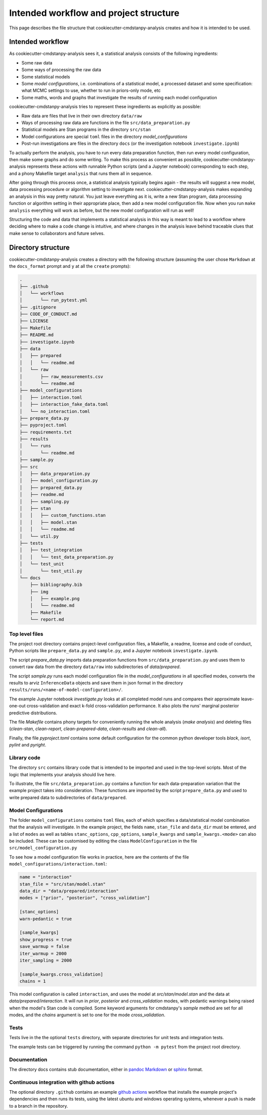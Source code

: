 =======================================
Intended workflow and project structure
=======================================

This page describes the file structure that cookiecutter-cmdstanpy-analysis creates and how it is intended to be used.

Intended workflow
=================

As cookiecutter-cmdstanpy-analysis sees it, a statistical analysis consists of the following ingredients:

- Some raw data
- Some ways of processing the raw data
- Some statistical models
- Some `model configurations`, i.e. combinations of a statistical model, a processed dataset and some specification: what MCMC settings to use, whether to run in priors-only mode, etc
- Some maths, words and graphs that investigate the results of running each model configuration

cookiecutter-cmdstanpy-analysis tries to represent these ingredients as explicitly as possible:

- Raw data are files that live in their own directory :literal:`data/raw`
- Ways of processing raw data are functions in the file :literal:`src/data_preparation.py`
- Statistical models are Stan programs in the directory :literal:`src/stan`
- Model configurations are special :literal:`toml` files in the directory `model_configurations`
- Post-run investigations are files in the directory :literal:`docs` (or the investigation notebook :literal:`investigate.ipynb`)
  
To actually perform the analysis, you have to run every data preparation function, then run every model configuration, then make some graphs and do some writing. To make this process as convenient as possible, cookiecutter-cmdstanpy-analysis represents these actions with runnable Python scripts (and a Jupyter notebook) corresponding to each step, and a phony Makefile target :literal:`analysis` that runs them all in sequence.

After going through this process once, a statistical analysis typically begins again - the results will suggest a new model, data processing procedure or algorithm setting to investigate next. cookiecutter-cmdstanpy-analysis makes expanding an analysis in this way pretty natural. You just leave everything as it is, write a new Stan program, data processing function or algorithm setting in their appropriate place, then add a new model configuration file. Now when you run :literal:`make analysis` everything will work as before, but the new model configuration will run as well!

Structuring the code and data that implements a statistical analysis in this way is meant to lead to a workflow where deciding where to make a code change is intuitive, and where changes in the analysis leave behind traceable clues that make sense to collaborators and future selves.

Directory structure
===================

cookiecutter-cmdstanpy-analysis creates a directory with the following structure (assuming the user chose :literal:`Markdown` at the :literal:`docs_format` prompt and :literal:`y` at all the :literal:`create` prompts):

.. code:: sh

    .
    ├── .github
    │   └── workflows
    │       └── run_pytest.yml
    ├── .gitignore
    ├── CODE_OF_CONDUCT.md
    ├── LICENSE
    ├── Makefile
    ├── README.md
    ├── investigate.ipynb
    ├── data
    │   ├── prepared
    │   │   └── readme.md
    │   └── raw
    │       ├── raw_measurements.csv
    │       └── readme.md
    ├── model_configurations
    │   ├── interaction.toml
    │   ├── interaction_fake_data.toml
    │   └── no_interaction.toml
    ├── prepare_data.py
    ├── pyproject.toml
    ├── requirements.txt
    ├── results
    │   └── runs
    │       └── readme.md
    ├── sample.py
    ├── src
    │   ├── data_preparation.py
    │   ├── model_configuration.py
    │   ├── prepared_data.py
    │   ├── readme.md
    │   ├── sampling.py
    │   ├── stan
    │   │   ├── custom_functions.stan
    │   │   ├── model.stan
    │   │   └── readme.md
    │   └── util.py
    ├── tests
    │   ├── test_integration
    │   │   └── test_data_preparation.py
    │   └── test_unit
    │       └── test_util.py
    └── docs
        ├── bibliography.bib
        ├── img
        │   ├── example.png
        │   └── readme.md
        ├── Makefile
        └── report.md

Top level files
...............

The project root directory contains project-level configuration files, a Makefile, a readme, license and code of conduct, Python scripts like :literal:`prepare_data.py` and :literal:`sample.py`, and a Jupyter notebook :literal:`investigate.ipynb`.

The script `prepare_data.py` imports data preparation functions from :literal:`src/data_preparation.py` and uses them to convert raw data from the directory :literal:`data/raw` into subdirectories of `data/prepared`.

The script `sample.py` runs each model configuration file in the `model_configurations` in all specified modes, converts the results to arviz :literal:`InferenceData` objects and save them in json format in the directory :literal:`results/runs/<name-of-model-configuration>/`.

The example Jupyter notebook `investigate.py` looks at all completed model runs and compares their approximate leave-one-out cross-validation and exact k-fold cross-validation performance. It also plots the runs' marginal posterior predictive distributions.

The file `Makefile` contains phony targets for conveniently running the whole analysis (`make analysis`) and deleting files (`clean-stan`, `clean-report`, `clean-prepared-data`, `clean-results` and `clean-all`).

Finally, the file `pyproject.toml` contains some default configuration for the common python developer tools `black`, `isort`, `pylint` and `pyright`.

Library code
............

The directory :literal:`src` contains library code that is intended to be imported and used in the top-level scripts. Most of the logic that implements your analysis should live here.

To illustrate, the file :literal:`src/data_preparation.py` contains a function for each data-preparation variation that the example project takes into consideration. These functions are imported by the script :literal:`prepare_data.py` and used to write prepared data to subdirectories of :literal:`data/prepared`.

Model Configurations
....................

The folder :literal:`model_configurations` contains :literal:`toml` files, each of which specifies a data/statistical model combination that the analysis will investigate. In the example project, the fields :literal:`name`, :literal:`stan_file` and :literal:`data_dir` must be entered, and a list of :literal:`modes` as well as tables :literal:`stanc_options`, :literal:`cpp_options`, :literal:`sample_kwargs` and :literal:`sample_kwargs.<mode>` can also be included. These can be customised by editing the class :literal:`ModelConfiguration` in the file :literal:`src/model_configuration.py`

To see how a model configuration file works in practice, here are the contents of the file :literal:`model_configurations/interaction.toml`:

.. code:: toml

    name = "interaction"
    stan_file = "src/stan/model.stan"
    data_dir = "data/prepared/interaction"
    modes = ["prior", "posterior", "cross_validation"]

    [stanc_options]
    warn-pedantic = true

    [sample_kwargs]
    show_progress = true
    save_warmup = false
    iter_warmup = 2000
    iter_sampling = 2000
  
    [sample_kwargs.cross_validation]
    chains = 1

This model configuration is called :literal:`interaction`, and uses the model at `src/stan/model.stan` and the data at `data/prepared/interaction`. It will run in `prior`, `posterior` and `cross_validation` modes, with pedantic warnings being raised when the model's Stan code is compiled. Some keyword arguments for cmdstanpy's `sample` method are set for all modes, and the `chains` argument is set to one for the mode `cross_validation`.

Tests
.....

Tests live in the the optional :literal:`tests` directory, with separate directories for unit tests and integration tests.

The example tests can be triggered by running the command :literal:`python -m pytest` from the project root directory.

Documentation
.............

The directory docs contains stub documentation, either in `pandoc Markdown <https://pandoc.org/MANUAL.html#pandocs-markdown>`_ or `sphinx <https://www.sphinx-doc.org/en/master/index.html>`_ format.

Continuous integration with github actions
..........................................

The optional directory :literal:`.github` contains an example `github actions <https://docs.github.com/en/actions>`_ workflow that installs the example project's dependencies and then runs its tests, using the latest ubuntu and windows operating systems, whenever a push is made to a branch in the repository.

